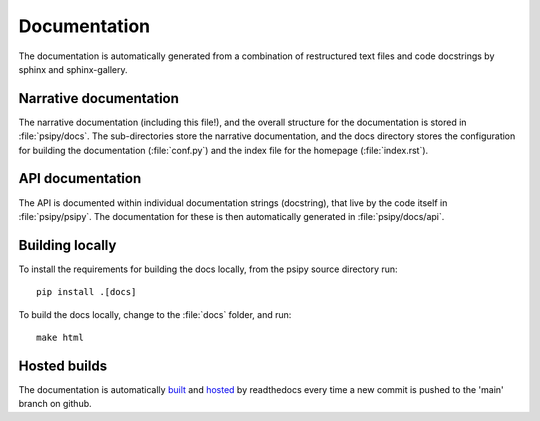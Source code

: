 Documentation
=============
The documentation is automatically generated from a combination of restructured
text files and code docstrings by sphinx and sphinx-gallery.

Narrative documentation
-----------------------
The narrative documentation (including this file!), and the overall structure
for the documentation is stored in :file:`psipy/docs`. The sub-directories
store the narrative documentation, and the docs directory stores the
configuration for building the documentation (:file:`conf.py`) and the index
file for the homepage (:file:`index.rst`).

API documentation
-----------------
The API is documented within individual documentation strings (docstring), that
live by the code itself in :file:`psipy/psipy`. The documentation for these is
then automatically generated in :file:`psipy/docs/api`.

Building locally
----------------
To install the requirements for building the docs locally, from the psipy
source directory run::

  pip install .[docs]

To build the docs locally, change to the :file:`docs` folder, and run::

  make html

Hosted builds
-------------
The documentation is automatically `built <https://readthedocs.org/projects/psipy/builds/>`__
and `hosted <https://psipy.readthedocs.io/en/latest/>`__ by readthedocs every
time a new commit is pushed to the 'main' branch on github.
